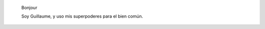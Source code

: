 .. title: Accueil
.. slug: index

.. highlights::

    Bonjour
    
    Soy Guillaume, y uso mis superpoderes para el bien común.

